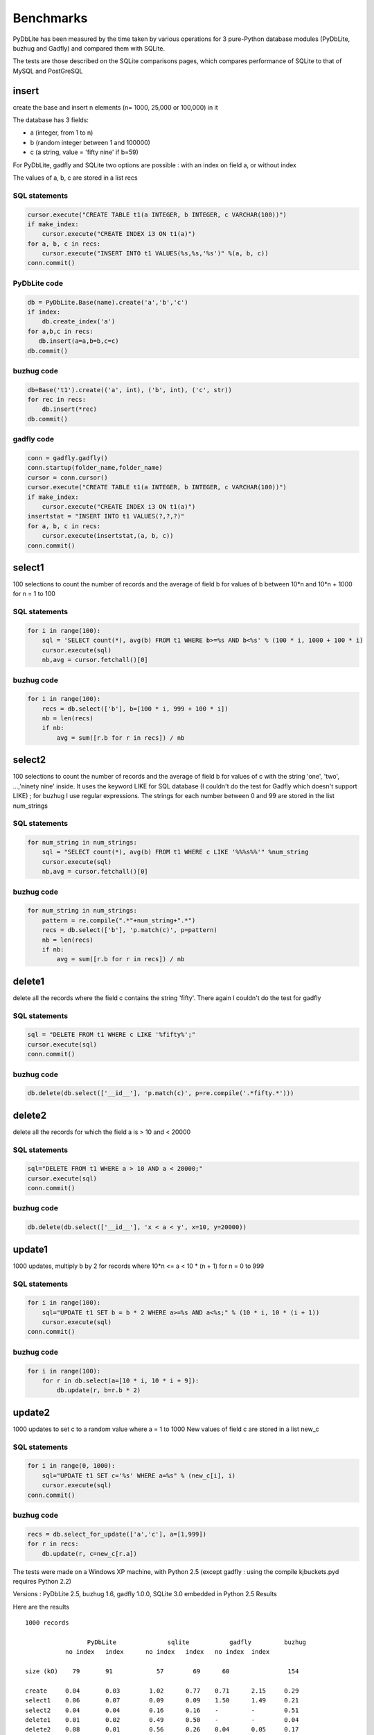 Benchmarks
~~~~~~~~~~~~~~~

PyDbLite has been measured by the time taken by various operations for 3 pure-Python database modules (PyDbLite, buzhug and Gadfly) and compared them with SQLite.

The tests are those described on the SQLite comparisons pages, which compares performance of SQLite to that of MySQL and PostGreSQL


insert
=============================
create the base and insert n elements (n= 1000, 25,000 or 100,000) in it

The database has 3 fields:

- a (integer, from 1 to n)
- b (random integer between 1 and 100000)
- c (a string, value = 'fifty nine' if b=59)

For PyDbLite, gadfly and SQLite two options are possible : with an index on field a, or without index

The values of a, b, c are stored in a list recs

SQL statements
----------------------

.. code-block:: python

    cursor.execute("CREATE TABLE t1(a INTEGER, b INTEGER, c VARCHAR(100))")
    if make_index:
        cursor.execute("CREATE INDEX i3 ON t1(a)")
    for a, b, c in recs:
        cursor.execute("INSERT INTO t1 VALUES(%s,%s,'%s')" %(a, b, c))
    conn.commit()

PyDbLite code
----------------------

.. code-block:: python

    db = PyDbLite.Base(name).create('a','b','c')
    if index:
        db.create_index('a')
    for a,b,c in recs:
       db.insert(a=a,b=b,c=c)
    db.commit()

buzhug code
----------------------

.. code-block:: python

    db=Base('t1').create(('a', int), ('b', int), ('c', str))
    for rec in recs:
        db.insert(*rec)
    db.commit()

gadfly code
----------------------

.. code-block:: python

    conn = gadfly.gadfly()
    conn.startup(folder_name,folder_name)
    cursor = conn.cursor()
    cursor.execute("CREATE TABLE t1(a INTEGER, b INTEGER, c VARCHAR(100))")
    if make_index:
        cursor.execute("CREATE INDEX i3 ON t1(a)")
    insertstat = "INSERT INTO t1 VALUES(?,?,?)"
    for a, b, c in recs:
        cursor.execute(insertstat,(a, b, c))
    conn.commit()



select1
=============================
100 selections to count the number of records and the average of field b for values of b between 10*n and 10*n + 1000 for n = 1 to 100

SQL statements
----------------------

.. code-block:: python

    for i in range(100):
        sql = 'SELECT count(*), avg(b) FROM t1 WHERE b>=%s AND b<%s' % (100 * i, 1000 + 100 * i)
        cursor.execute(sql)
        nb,avg = cursor.fetchall()[0]

buzhug code
----------------------

.. code-block:: python

    for i in range(100):
        recs = db.select(['b'], b=[100 * i, 999 + 100 * i])
        nb = len(recs)
        if nb:
            avg = sum([r.b for r in recs]) / nb


select2
=============================
100 selections to count the number of records and the average of field b for values of c with the string 'one', 'two', ...,'ninety nine' inside. It uses the keyword LIKE for SQL database (I couldn't do the test for Gadfly which doesn't support LIKE) ; for buzhug I use regular expressions. The strings for each number between 0 and 99 are stored in the list num_strings

SQL statements
----------------------

.. code-block:: python

    for num_string in num_strings:
        sql = "SELECT count(*), avg(b) FROM t1 WHERE c LIKE '%%%s%%'" %num_string
        cursor.execute(sql)
        nb,avg = cursor.fetchall()[0]

buzhug code
----------------------

.. code-block:: python

    for num_string in num_strings:
        pattern = re.compile(".*"+num_string+".*")
        recs = db.select(['b'], 'p.match(c)', p=pattern)
        nb = len(recs)
        if nb:
            avg = sum([r.b for r in recs]) / nb


delete1
=============================
delete all the records where the field c contains the string 'fifty'. There again I couldn't do the test for gadfly


SQL statements
----------------------

.. code-block:: python

    sql = "DELETE FROM t1 WHERE c LIKE '%fifty%';"
    cursor.execute(sql)
    conn.commit()

buzhug code
----------------------

.. code-block:: python

    db.delete(db.select(['__id__'], 'p.match(c)', p=re.compile('.*fifty.*')))


delete2
=============================
delete all the records for which the field a is > 10 and < 20000

SQL statements
----------------------

.. code-block:: python

    sql="DELETE FROM t1 WHERE a > 10 AND a < 20000;"
    cursor.execute(sql)
    conn.commit()

buzhug code
----------------------

.. code-block:: python

    db.delete(db.select(['__id__'], 'x < a < y', x=10, y=20000))

update1
=============================
1000 updates, multiply b by 2 for records where 10*n <= a < 10 * (n + 1) for n = 0 to 999

SQL statements
----------------------

.. code-block:: python

    for i in range(100):
        sql="UPDATE t1 SET b = b * 2 WHERE a>=%s AND a<%s;" % (10 * i, 10 * (i + 1))
        cursor.execute(sql)
    conn.commit()

buzhug code
----------------------

.. code-block:: python

    for i in range(100):
        for r in db.select(a=[10 * i, 10 * i + 9]):
            db.update(r, b=r.b * 2)

update2
=============================
1000 updates to set c to a random value where a = 1 to 1000 New values of field c are stored in a list new_c

SQL statements
----------------------

.. code-block:: python

    for i in range(0, 1000):
        sql="UPDATE t1 SET c='%s' WHERE a=%s" % (new_c[i], i)
        cursor.execute(sql)
    conn.commit()

buzhug code
----------------------

.. code-block:: python

    recs = db.select_for_update(['a','c'], a=[1,999])
    for r in recs:
        db.update(r, c=new_c[r.a])

The tests were made on a Windows XP machine, with Python 2.5 (except gadfly : using the compile kjbuckets.pyd requires Python 2.2)

Versions : PyDbLite 2.5, buzhug 1.6, gadfly 1.0.0, SQLite 3.0 embedded in Python 2.5
Results

Here are the results

::

    1000 records

                     PyDbLite              sqlite           gadfly         buzhug
               no index   index      no index   index   no index  index

    size (kO)    79       91            57        69      60                154

    create     0.04       0.03        1.02      0.77    0.71      2.15     0.29
    select1    0.06       0.07        0.09      0.09    1.50      1.49     0.21
    select2    0.04       0.04        0.16      0.16    -         -        0.51
    delete1    0.01       0.02        0.49      0.50    -         -        0.04
    delete2    0.08       0.01        0.56      0.26    0.04      0.05     0.17
    update1    0.07       0.07        0.52      0.37    1.91      1.91     0.49
    update2    0.20       0.03        0.99      0.45    7.72      0.54     0.72

    25,000 records

                     PyDbLite              sqlite           gadfly         buzhug
               no index     index    no index   index   no index  index

    size         2021       2339        1385    1668      2948             2272

    create       0.73       1.28        2.25    2.20    117.04             7.04
    select1      2.31       2.72        2.69    2.67    153.05             3.68
    select2      1.79       1.71        4.53    4.48    -                 12.33
    delete1      0.40       0.89        1.88    0.98    -          (1)     0.84
    delete2      0.22       0.35        0.82    0.69      1.78             2.88
    update1      2.85       3.55        2.65    0.45    183.06             1.23
    update2     18.90       0.96       10.93    0.47    218.30             0.81

    100,000 records

                     PyDbLite              sqlite       buzhug
               no index     index    no index   index

    size       8290       9694        5656      6938     8881

    create     4.07       7.94        5.54      7.06    28.23
    select1    9.27      13.73        9.86      9.99    14.72
    select2    7.49       8.00       16.86     16.64    51.46
    delete1    2.97       4.10        2.58      3.58     3.48
    delete2    3.00       4.23        0.98      1.41     3.31
    update1   13.72      15.80        9.22      0.99     1.87
    update2   24.83       5.95       69.61      1.21     0.93


    (1) not tested with index, creation time is +INF

Conclusions
PyDblite is as fast, and even faster than SQLite for small databases. It is faster than gadfly in all cases. buzhug is faster on most operations when size grows
